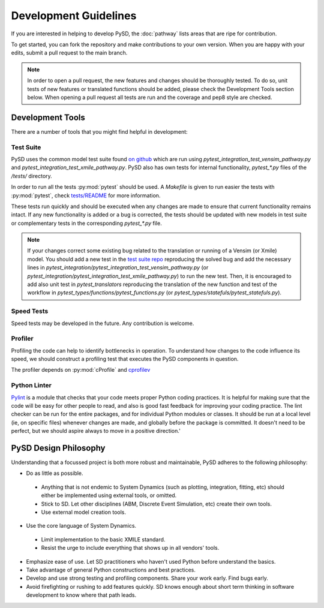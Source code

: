 Development Guidelines
======================


If you are interested in helping to develop PySD, the :doc:`pathway` lists areas that are ripe
for contribution.

To get started, you can fork the repository and make contributions to your own version.
When you are happy with your edits, submit a pull request to the main branch.

.. note::
  In order to open a pull request, the new features and changes should be thoroughly tested.
  To do so, unit tests of new features or translated functions should be added, please check the Development Tools section below. When opening a pull request all tests are run and the coverage and pep8 style are checked.

Development Tools
-----------------
There are a number of tools that you might find helpful in development:

Test Suite
^^^^^^^^^^
PySD uses the common model test suite found `on github <https://github.com/SDXorg/test-models>`_
which are run using `pytest_integration_test_vensim_pathway.py`  and `pytest_integration_test_xmile_pathway.py`.
PySD also has own tests for internal functionality, `pytest_*.py` files
of the `/tests/` directory.

In order to run all the tests :py:mod:`pytest` should be used.
A `Makefile` is given to run easier the tests with :py:mod:`pytest`, check
`tests/README <https://github.com/SDXorg/pysd/tree/master/tests/README.md>`_
for more information.

These tests run quickly and should be executed when any changes are made to ensure
that current functionality remains intact. If any new functionality is added or a
bug is corrected, the tests should be updated with new models in test suite or
complementary tests in the corresponding `pytest_*.py` file.

.. note::
  If your changes correct some existing bug related to the translation or running
  of a Vensim (or Xmile) model. You should add a new test in the `test suite repo <https://github.com/SDXorg/test-models>`_ reproducing the solved bug and add the necessary lines in `pytest_integration/pytest_integration_test_vensim_pathway.py` (or `pytest_integration/pytest_integration_test_xmile_pathway.py`) to run the new test. Then, it is encouraged to add also unit test in `pytest_translators` reproducing the translation of the new function and test of the workflow in
  `pytest_types/functions/pytest_functions.py` (or `pytest_types/statefuls/pytest_statefuls.py`).

Speed Tests
^^^^^^^^^^^
Speed tests may be developed in the future. Any contribution is welcome.


Profiler
^^^^^^^^
Profiling the code can help to identify bottlenecks in operation. To understand how changes to the
code influence its speed, we should construct a profiling test that executes the PySD components in
question.

The profiler depends on :py:mod:`cProfile` and `cprofilev <https://github.com/ymichael/cprofilev>`_


Python Linter
^^^^^^^^^^^^^
`Pylint <http://docs.pylint.org/>`_ is a module that checks that your code meets proper Python
coding practices. It is helpful for making sure that the code will be easy for other people to read,
and also is good fast feedback for improving your coding practice. The lint checker can be run for
the entire packages, and for individual Python modules or classes. It should be run at a local level
(ie, on specific files) whenever changes are made, and globally before the package is committed.
It doesn't need to be perfect, but we should aspire always to move in a positive direction.'


PySD Design Philosophy
----------------------
Understanding that a focussed project is both more robust and maintainable, PySD adheres to the
following philosophy:


* Do as little as possible.

 * Anything that is not endemic to System Dynamics (such as plotting, integration, fitting, etc)
   should either be implemented using external tools, or omitted.
 * Stick to SD. Let other disciplines (ABM, Discrete Event Simulation, etc) create their own tools.
 * Use external model creation tools.

* Use the core language of System Dynamics.

 * Limit implementation to the basic XMILE standard.
 * Resist the urge to include everything that shows up in all vendors' tools.

* Emphasize ease of use. Let SD practitioners who haven't used Python before understand the basics.
* Take advantage of general Python constructions and best practices.
* Develop and use strong testing and profiling components. Share your work early. Find bugs early.
* Avoid firefighting or rushing to add features quickly. SD knows enough about short term thinking
  in software development to know where that path leads.
